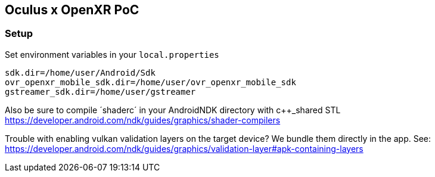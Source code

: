 == Oculus x OpenXR PoC

=== Setup

Set environment variables in your `local.properties`

[source,properties]
----
sdk.dir=/home/user/Android/Sdk
ovr_openxr_mobile_sdk.dir=/home/user/ovr_openxr_mobile_sdk
gstreamer_sdk.dir=/home/user/gstreamer
----

Also be sure to compile ´shaderc´ in your AndroidNDK directory with c++_shared STL
https://developer.android.com/ndk/guides/graphics/shader-compilers

Trouble with enabling vulkan validation layers on the target device?
We bundle them directly in the app. See:
https://developer.android.com/ndk/guides/graphics/validation-layer#apk-containing-layers